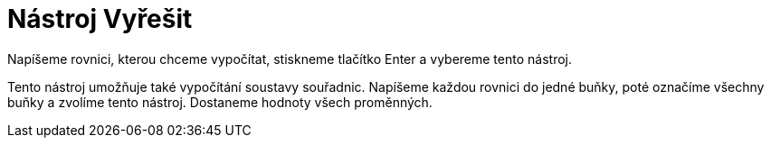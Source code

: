 = Nástroj Vyřešit
ifdef::env-github[:imagesdir: /cs/modules/ROOT/assets/images]

Napíšeme rovnici, kterou chceme vypočítat, stiskneme tlačítko [.kcode]#Enter# a vybereme tento nástroj.

Tento nástroj umožňuje také vypočítání soustavy souřadnic. Napíšeme každou rovnici do jedné buňky, poté označíme všechny
buňky a zvolíme tento nástroj. Dostaneme hodnoty všech proměnných.
